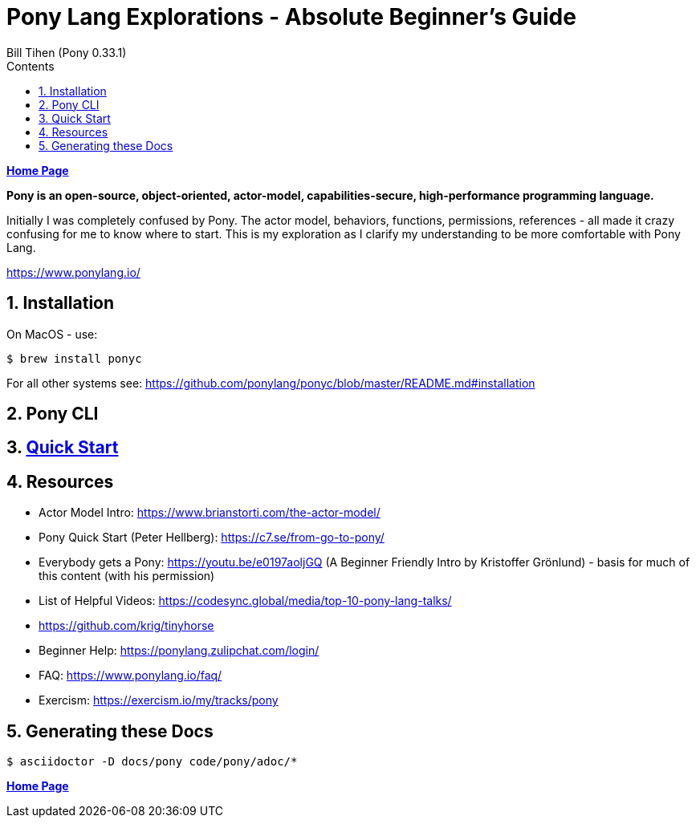 = Pony Lang Explorations - Absolute Beginner's Guide
:source-highlighter: prettify
:source-language: pony
Bill Tihen (Pony 0.33.1)
:sectnums:
:toc:
:toclevels: 4
:toc-title: Contents

:description: Exploring Pony's
:keywords: Pony Language
:imagesdir: ./images

*link:../index.html[Home Page]*

*Pony is an open-source, object-oriented, actor-model, capabilities-secure, high-performance programming language.*

Initially I was completely confused by Pony.  The actor model, behaviors, functions, permissions, references - all made it crazy confusing for me to know where to start.  This is my exploration as I clarify my understanding to be more comfortable with Pony Lang.

https://www.ponylang.io/

== Installation

On MacOS - use:
```bash
$ brew install ponyc
```

For all other systems see: https://github.com/ponylang/ponyc/blob/master/README.md#installation

== Pony CLI

== link:pony_quick_start.html[Quick Start]

== Resources

* Actor Model Intro: https://www.brianstorti.com/the-actor-model/
* Pony Quick Start (Peter Hellberg): https://c7.se/from-go-to-pony/
* Everybody gets a Pony: https://youtu.be/e0197aoljGQ (A Beginner Friendly Intro by Kristoffer Grönlund) - basis for much of this content (with his permission)
* List of Helpful Videos: https://codesync.global/media/top-10-pony-lang-talks/
* https://github.com/krig/tinyhorse
* Beginner Help: https://ponylang.zulipchat.com/login/
* FAQ: https://www.ponylang.io/faq/
* Exercism: https://exercism.io/my/tracks/pony

== Generating these Docs

```bash
$ asciidoctor -D docs/pony code/pony/adoc/*
```

*link:../index.html[Home Page]*
